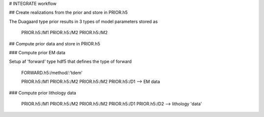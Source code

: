 # INTEGRATE workflow

## Create realizations from the prior and store in PRIOR.h5

The Duagaard type prior results in 3 types of model parameters stored as 

    PRIOR.h5:/M1
    PRIOR.h5:/M2
    PRIOR.h5:/M2

## Compute prior data and store in PRIOR.h5

### Compute prior EM data 

Setup af 'forward' type hdf5 that defines the type of forward

    FORWARD.h5:/method/:'tdem'

    PRIOR.h5:/M1
    PRIOR.h5:/M2
    PRIOR.h5:/M2
    PRIOR.h5:/D1 --> EM data
    
### Compute prior lithology data 

    PRIOR.h5:/M1
    PRIOR.h5:/M2
    PRIOR.h5:/M2
    PRIOR.h5:/D1
    PRIOR.h5:/D2 --> lithology 'data'




